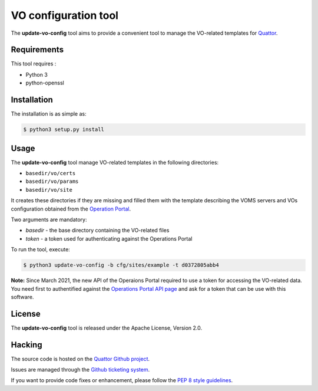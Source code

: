 =====================
VO configuration tool
=====================

The **update-vo-config** tool aims to provide a convenient tool to manage the
VO-related templates for `Quattor <https://www.quattor.org/>`_.


Requirements
============

This tool requires :

* Python 3
* python-openssl


Installation
============

The installation is as simple as:

.. code-block:: console

   $ python3 setup.py install


Usage
=====

The **update-vo-config** tool manage VO-related templates in the following
directories:

* ``basedir/vo/certs``
* ``basedir/vo/params``
* ``basedir/vo/site``

It creates these directories if they are missing and filled them with the
template describing the VOMS servers and VOs configuration obtained from
the `Operation Portal <https://operations-portal.egi.eu/>`_.

Two arguments are mandatory:

* *basedir* - the base directory containing the VO-related files
* *token* - a token used for authenticating against the Operations
  Portal

To run the tool, execute:

.. code-block:: console

   $ python3 update-vo-config -b cfg/sites/example -t d0372805abb4

**Note:** Since March 2021, the new API of the Operaions Portal required
to use a token for accessing the VO-related data. You need first to
authentified against the `Operations Portal API page <https://operations-portal.egi.eu/api-documentation>`_
and ask for a token that can be use with this software.


License
=======

The **update-vo-config** tool is released under the Apache License, Version 2.0.


Hacking
=======

The source code is hosted on the `Quattor Github project <https://github.com/quattor/tools/update-vo-config>`_.

Issues are managed through the `Github ticketing system <https://github.com/quattor/tools/issues>`_.

If you want to provide code fixes or enhancement, please follow the `PEP 8
style guidelines <https://www.python.org/dev/peps/pep-0008>`_.
